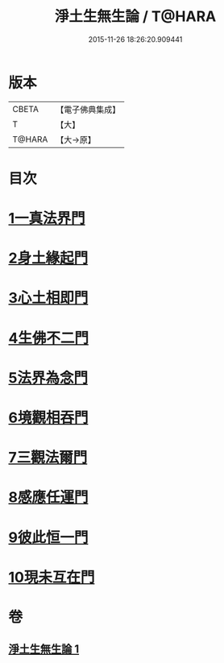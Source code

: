 #+TITLE: 淨土生無生論 / T@HARA
#+DATE: 2015-11-26 18:26:20.909441
* 版本
 |     CBETA|【電子佛典集成】|
 |         T|【大】     |
 |    T@HARA|【大→原】   |

* 目次
* [[file:KR6p0056_001.txt::0381b6][1一真法界門]]
* [[file:KR6p0056_001.txt::0382a14][2身土緣起門]]
* [[file:KR6p0056_001.txt::0382b7][3心土相即門]]
* [[file:KR6p0056_001.txt::0382b25][4生佛不二門]]
* [[file:KR6p0056_001.txt::0382c15][5法界為念門]]
* [[file:KR6p0056_001.txt::0382c27][6境觀相吞門]]
* [[file:KR6p0056_001.txt::0383a17][7三觀法爾門]]
* [[file:KR6p0056_001.txt::0383b11][8感應任運門]]
* [[file:KR6p0056_001.txt::0383c1][9彼此恒一門]]
* [[file:KR6p0056_001.txt::0383c20][10現未互在門]]
* 卷
** [[file:KR6p0056_001.txt][淨土生無生論 1]]
